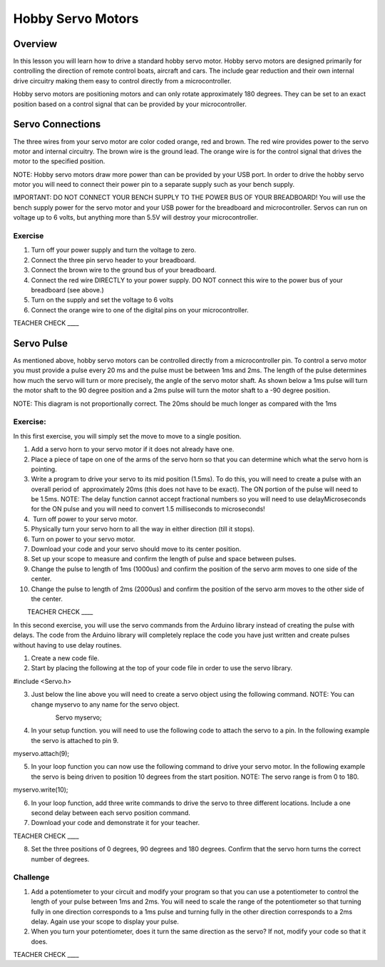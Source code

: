 Hobby Servo Motors
==================

Overview
--------

In this lesson you will learn how to drive a standard hobby servo motor. Hobby servo motors are designed primarily for controlling the direction of remote control boats, aircraft and cars. The include gear reduction and their own internal drive circuitry making them easy to control directly from a microcontroller.

Hobby servo motors are positioning motors and can only rotate approximately 180 degrees. They can be set to an exact position based on a control signal that can be provided by your microcontroller.  

Servo Connections
-----------------

The three wires from your servo motor are color coded orange, red and brown. The red wire provides power to the servo motor and internal circuitry. The brown wire is the ground lead. The orange wire is for the control signal that drives the motor to the specified position.

NOTE: Hobby servo motors draw more power than can be provided by your USB port. In order to drive the hobby servo motor you will need to connect their power pin to a separate supply such as your bench supply.

IMPORTANT: DO NOT CONNECT YOUR BENCH SUPPLY TO THE POWER BUS OF YOUR BREADBOARD! You will use the bench supply power for the servo motor and your USB power for the breadboard and microcontroller. Servos can run on voltage up to 6 volts, but anything more than 5.5V will destroy your microcontroller.

Exercise
~~~~~~~~

#. Turn off your power supply and turn the voltage to zero.
#. Connect the three pin servo header to your breadboard.
#. Connect the brown wire to the ground bus of your breadboard.
#. Connect the red wire DIRECTLY to your power supply. DO NOT connect this wire to the power bus of your breadboard (see above.)
#. Turn on the supply and set the voltage to 6 volts
#. Connect the orange wire to one of the digital pins on your microcontroller.

TEACHER CHECK \_\_\_\_

Servo Pulse
-----------

As mentioned above, hobby servo motors can be controlled directly from a microcontroller pin. To control a servo motor you must provide a pulse every 20 ms and the pulse must be between 1ms and 2ms. The length of the pulse determines how much the servo will turn or more precisely, the angle of the servo motor shaft. As shown below a 1ms pulse will turn the motor shaft to the 90 degree position and a 2ms pulse will turn the motor shaft to a -90 degree position.

NOTE: This diagram is not proportionally correct. The 20ms should be much longer as compared with the 1ms

.. figure:: images/image26.png
   :alt: 

Exercise:
~~~~~~~~~

In this first exercise, you will simply set the move to move to a single
position.

 

1.  Add a servo horn to your servo motor if it does not already have
    one.
2.  Place a piece of tape on one of the arms of the servo horn so that
    you can determine which what the servo horn is pointing.
3.  Write a program to drive your servo to its mid position (1.5ms). To
    do this, you will need to create a pulse with an overall period of
     approximately 20ms (this does not have to be exact). The ON portion
    of the pulse will need to be 1.5ms. NOTE: The delay function cannot
    accept fractional numbers so you will need to use delayMicroseconds
    for the ON pulse and you will need to convert 1.5 milliseconds to
    microseconds!
4.   Turn off power to your servo motor.
5.  Physically turn your servo horn to all the way in either direction
    (till it stops).
6.  Turn on power to your servo motor.
7.  Download your code and your servo should move to its center
    position.
8.  Set up your scope to measure and confirm the length of pulse and
    space between pulses.
9.  Change the pulse to length of 1ms (1000us) and confirm the position
    of the servo arm moves to one side of the center.
10. Change the pulse to length of 2ms (2000us) and confirm the position
    of the servo arm moves to the other side of the center.

        TEACHER CHECK \_\_\_\_

In this second exercise, you will use the servo commands from the
Arduino library instead of creating the pulse with delays. The code from
the Arduino library will completely replace the code you have just
written and create pulses without having to use delay routines.

1. Create a new code file.
2. Start by placing the following at the top of your code file in order
   to use the servo library.

#include <Servo.h>

3. Just below the line above you will need to create a servo object
   using the following command. NOTE: You can change myservo to any name
   for the servo object.

                        Servo myservo;

4. In your setup function. you will need to use the following code to
   attach the servo to a pin. In the following example the servo is
   attached to pin 9.

myservo.attach(9);

5. In your loop function you can now use the following command to drive
   your servo motor. In the following example the servo is being driven
   to position 10 degrees from the start position. NOTE: The servo range
   is from 0 to 180.

myservo.write(10);

6. In your loop function, add three write commands to drive the servo to
   three different locations. Include a one second delay between each
   servo position command.
7. Download your code and demonstrate it for your teacher. 

TEACHER CHECK \_\_\_\_

8. Set the three positions of 0 degrees, 90 degrees and 180 degrees.
   Confirm that the servo horn turns the correct number of degrees.

Challenge
~~~~~~~~~

1. Add a potentiometer to your circuit and modify your program so that
   you can use a potentiometer to control the length of your pulse
   between 1ms and 2ms. You will need to scale the range of the
   potentiometer so that turning fully in one direction corresponds to a
   1ms pulse and turning fully in the other direction corresponds to a
   2ms delay. Again use your scope to display your pulse.
2. When you turn your potentiometer, does it turn the same direction as
   the servo? If not, modify your code so that it does.

TEACHER CHECK \_\_\_\_
